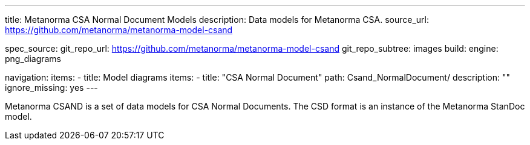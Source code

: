 ---
title: Metanorma CSA Normal Document Models
description: Data models for Metanorma CSA.
source_url: https://github.com/metanorma/metanorma-model-csand

spec_source:
  git_repo_url: https://github.com/metanorma/metanorma-model-csand
  git_repo_subtree: images
  build:
    engine: png_diagrams

navigation:
  items:
  - title: Model diagrams
    items:
    - title: "CSA Normal Document"
      path: Csand_NormalDocument/
      description: ""
      ignore_missing: yes
---

Metanorma CSAND is a set of data models for CSA Normal Documents.
The CSD format is an instance of the Metanorma StanDoc model.
